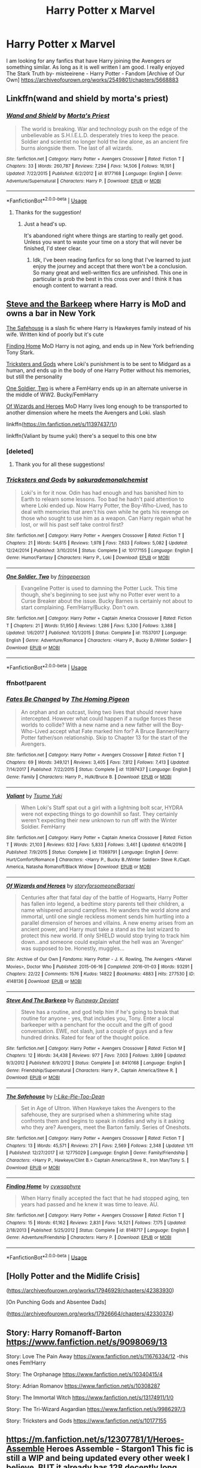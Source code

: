 #+TITLE: Harry Potter x Marvel

* Harry Potter x Marvel
:PROPERTIES:
:Author: Ande_Cade
:Score: 19
:DateUnix: 1581554991.0
:DateShort: 2020-Feb-13
:FlairText: Request
:END:
I am looking for any fanfics that have Harry joining the Avengers or something similar. As long as it is well written I am good. I really enjoyed The Stark Truth by- misteeirene - Harry Potter - Fandom [Archive of Our Own] [[https://archiveofourown.org/works/2549801/chapters/5668883]]


** Linkffn(wand and shield by morta's priest)
:PROPERTIES:
:Author: wordhammer
:Score: 6
:DateUnix: 1581555394.0
:DateShort: 2020-Feb-13
:END:

*** [[https://www.fanfiction.net/s/8177168/1/][*/Wand and Shield/*]] by [[https://www.fanfiction.net/u/2690239/Morta-s-Priest][/Morta's Priest/]]

#+begin_quote
  The world is breaking. War and technology push on the edge of the unbelievable as S.H.I.E.L.D. desperately tries to keep the peace. Soldier and scientist no longer hold the line alone, as an ancient fire burns alongside them. The last of all wizards.
#+end_quote

^{/Site/:} ^{fanfiction.net} ^{*|*} ^{/Category/:} ^{Harry} ^{Potter} ^{+} ^{Avengers} ^{Crossover} ^{*|*} ^{/Rated/:} ^{Fiction} ^{T} ^{*|*} ^{/Chapters/:} ^{33} ^{*|*} ^{/Words/:} ^{260,787} ^{*|*} ^{/Reviews/:} ^{7,294} ^{*|*} ^{/Favs/:} ^{14,506} ^{*|*} ^{/Follows/:} ^{16,191} ^{*|*} ^{/Updated/:} ^{7/22/2015} ^{*|*} ^{/Published/:} ^{6/2/2012} ^{*|*} ^{/id/:} ^{8177168} ^{*|*} ^{/Language/:} ^{English} ^{*|*} ^{/Genre/:} ^{Adventure/Supernatural} ^{*|*} ^{/Characters/:} ^{Harry} ^{P.} ^{*|*} ^{/Download/:} ^{[[http://www.ff2ebook.com/old/ffn-bot/index.php?id=8177168&source=ff&filetype=epub][EPUB]]} ^{or} ^{[[http://www.ff2ebook.com/old/ffn-bot/index.php?id=8177168&source=ff&filetype=mobi][MOBI]]}

--------------

*FanfictionBot*^{2.0.0-beta} | [[https://github.com/tusing/reddit-ffn-bot/wiki/Usage][Usage]]
:PROPERTIES:
:Author: FanfictionBot
:Score: 3
:DateUnix: 1581555419.0
:DateShort: 2020-Feb-13
:END:

**** Thanks for the suggestion!
:PROPERTIES:
:Author: Ande_Cade
:Score: 1
:DateUnix: 1581563378.0
:DateShort: 2020-Feb-13
:END:

***** Just a head's up.

It's abandoned right where things are starting to really get good. Unless you want to waste your time on a story that will never be finished, I'd steer clear.
:PROPERTIES:
:Author: themegaweirdthrow
:Score: 3
:DateUnix: 1581579136.0
:DateShort: 2020-Feb-13
:END:

****** Idk, I've been reading fanfics for so long that I've learned to just enjoy the journey and accept that there won't be a conclusion. So many great and well-written fics are unfinished. This one in particular is prob the best in this cross over and I think it has enough content to warrant a read.
:PROPERTIES:
:Author: Swepps84
:Score: 6
:DateUnix: 1581580396.0
:DateShort: 2020-Feb-13
:END:


** [[https://m.fanfiction.net/s/8410168/1/][Steve and the Barkeep]] where Harry is MoD and owns a bar in New York

[[https://m.fanfiction.net/s/12775029/1/][The Safehouse]] is a slash fic where Harry is Hawkeyes family instead of his wife. Written kind of poorly but it's cute

[[https://m.fanfiction.net/s/8148717/1/][Finding Home]] MoD Harry is not aging, and ends up in New York befriending Tony Stark.

[[https://m.fanfiction.net/s/10177155/1/][Tricksters and Gods]] where Loki's punishment is to be sent to Midgard as a human, and ends up in the body of one Harry Potter without his memories, but still the personality

[[https://m.fanfiction.net/s/11537017/1/][One Soldier, Two]] is where a FemHarry ends up in an alternate universe in the middle of WW2. Bucky/FemHarry

[[https://archiveofourown.org/works/4148136/chapters/9358017][Of Wizards and Heroes]] MoD Harry lives long enough to be transported to another dimension where he meets the Avengers and Loki. slash

linkffn([[https://m.fanfiction.net/s/11397437/1/]])

linkffn(Valiant by tsume yuki) there's a sequel to this one btw
:PROPERTIES:
:Score: 5
:DateUnix: 1581562490.0
:DateShort: 2020-Feb-13
:END:

*** [deleted]
:PROPERTIES:
:Score: 2
:DateUnix: 1581562509.0
:DateShort: 2020-Feb-13
:END:

**** Thank you for all these suggestions!
:PROPERTIES:
:Author: Ande_Cade
:Score: 1
:DateUnix: 1581563356.0
:DateShort: 2020-Feb-13
:END:


*** [[https://www.fanfiction.net/s/10177155/1/][*/Tricksters and Gods/*]] by [[https://www.fanfiction.net/u/912889/sakurademonalchemist][/sakurademonalchemist/]]

#+begin_quote
  Loki's in for it now. Odin has had enough and has banished him to Earth to relearn some lessons. Too bad he hadn't paid attention to where Loki ended up. Now Harry Potter, the Boy-Who-Lived, has to deal with memories that aren't his own while he gets his revenge on those who sought to use him as a weapon. Can Harry regain what he lost, or will his past self take control first?
#+end_quote

^{/Site/:} ^{fanfiction.net} ^{*|*} ^{/Category/:} ^{Harry} ^{Potter} ^{+} ^{Avengers} ^{Crossover} ^{*|*} ^{/Rated/:} ^{Fiction} ^{T} ^{*|*} ^{/Chapters/:} ^{21} ^{*|*} ^{/Words/:} ^{54,615} ^{*|*} ^{/Reviews/:} ^{1,978} ^{*|*} ^{/Favs/:} ^{7,633} ^{*|*} ^{/Follows/:} ^{5,082} ^{*|*} ^{/Updated/:} ^{12/24/2014} ^{*|*} ^{/Published/:} ^{3/10/2014} ^{*|*} ^{/Status/:} ^{Complete} ^{*|*} ^{/id/:} ^{10177155} ^{*|*} ^{/Language/:} ^{English} ^{*|*} ^{/Genre/:} ^{Humor/Fantasy} ^{*|*} ^{/Characters/:} ^{Harry} ^{P.,} ^{Loki} ^{*|*} ^{/Download/:} ^{[[http://www.ff2ebook.com/old/ffn-bot/index.php?id=10177155&source=ff&filetype=epub][EPUB]]} ^{or} ^{[[http://www.ff2ebook.com/old/ffn-bot/index.php?id=10177155&source=ff&filetype=mobi][MOBI]]}

--------------

[[https://www.fanfiction.net/s/11537017/1/][*/One Soldier, Two/*]] by [[https://www.fanfiction.net/u/1424477/fringeperson][/fringeperson/]]

#+begin_quote
  Evangeline Potter is used to damning the Potter Luck. This time though, she's beginning to see just why no Potter ever went to a Curse Breaker about the issue. Bucky Barnes is certainly not about to start complaining. Fem!Harry/Bucky. Don't own.
#+end_quote

^{/Site/:} ^{fanfiction.net} ^{*|*} ^{/Category/:} ^{Harry} ^{Potter} ^{+} ^{Captain} ^{America} ^{Crossover} ^{*|*} ^{/Rated/:} ^{Fiction} ^{T} ^{*|*} ^{/Chapters/:} ^{21} ^{*|*} ^{/Words/:} ^{51,950} ^{*|*} ^{/Reviews/:} ^{1,286} ^{*|*} ^{/Favs/:} ^{5,330} ^{*|*} ^{/Follows/:} ^{3,388} ^{*|*} ^{/Updated/:} ^{1/6/2017} ^{*|*} ^{/Published/:} ^{10/1/2015} ^{*|*} ^{/Status/:} ^{Complete} ^{*|*} ^{/id/:} ^{11537017} ^{*|*} ^{/Language/:} ^{English} ^{*|*} ^{/Genre/:} ^{Adventure/Romance} ^{*|*} ^{/Characters/:} ^{<Harry} ^{P.,} ^{Bucky} ^{B./Winter} ^{Soldier>} ^{*|*} ^{/Download/:} ^{[[http://www.ff2ebook.com/old/ffn-bot/index.php?id=11537017&source=ff&filetype=epub][EPUB]]} ^{or} ^{[[http://www.ff2ebook.com/old/ffn-bot/index.php?id=11537017&source=ff&filetype=mobi][MOBI]]}

--------------

*FanfictionBot*^{2.0.0-beta} | [[https://github.com/tusing/reddit-ffn-bot/wiki/Usage][Usage]]
:PROPERTIES:
:Author: FanfictionBot
:Score: 2
:DateUnix: 1581566454.0
:DateShort: 2020-Feb-13
:END:


*** ffnbot!parent
:PROPERTIES:
:Author: wordhammer
:Score: 1
:DateUnix: 1581566432.0
:DateShort: 2020-Feb-13
:END:


*** [[https://www.fanfiction.net/s/11397437/1/][*/Fates Be Changed/*]] by [[https://www.fanfiction.net/u/4783217/The-Homing-Pigeon][/The Homing Pigeon/]]

#+begin_quote
  An orphan and an outcast, living two lives that should never have intercepted. However what could happen if a nudge forces these worlds to collide? With a new name and a new father will the Boy-Who-Lived accept what Fate marked him for? A Bruce Banner/Harry Potter father/son relationship. Skip to Chapter 13 for the start of the Avengers.
#+end_quote

^{/Site/:} ^{fanfiction.net} ^{*|*} ^{/Category/:} ^{Harry} ^{Potter} ^{+} ^{Avengers} ^{Crossover} ^{*|*} ^{/Rated/:} ^{Fiction} ^{T} ^{*|*} ^{/Chapters/:} ^{69} ^{*|*} ^{/Words/:} ^{349,121} ^{*|*} ^{/Reviews/:} ^{3,405} ^{*|*} ^{/Favs/:} ^{7,812} ^{*|*} ^{/Follows/:} ^{7,413} ^{*|*} ^{/Updated/:} ^{7/14/2017} ^{*|*} ^{/Published/:} ^{7/22/2015} ^{*|*} ^{/Status/:} ^{Complete} ^{*|*} ^{/id/:} ^{11397437} ^{*|*} ^{/Language/:} ^{English} ^{*|*} ^{/Genre/:} ^{Family} ^{*|*} ^{/Characters/:} ^{Harry} ^{P.,} ^{Hulk/Bruce} ^{B.} ^{*|*} ^{/Download/:} ^{[[http://www.ff2ebook.com/old/ffn-bot/index.php?id=11397437&source=ff&filetype=epub][EPUB]]} ^{or} ^{[[http://www.ff2ebook.com/old/ffn-bot/index.php?id=11397437&source=ff&filetype=mobi][MOBI]]}

--------------

[[https://www.fanfiction.net/s/11369791/1/][*/Valiant/*]] by [[https://www.fanfiction.net/u/2221413/Tsume-Yuki][/Tsume Yuki/]]

#+begin_quote
  When Loki's Staff spat out a girl with a lightning bolt scar, HYDRA were not expecting things to go downhill so fast. They certainly weren't expecting their new unknown to run off with the Winter Soldier. FemHarry
#+end_quote

^{/Site/:} ^{fanfiction.net} ^{*|*} ^{/Category/:} ^{Harry} ^{Potter} ^{+} ^{Captain} ^{America} ^{Crossover} ^{*|*} ^{/Rated/:} ^{Fiction} ^{T} ^{*|*} ^{/Words/:} ^{21,103} ^{*|*} ^{/Reviews/:} ^{632} ^{*|*} ^{/Favs/:} ^{5,833} ^{*|*} ^{/Follows/:} ^{3,461} ^{*|*} ^{/Updated/:} ^{6/14/2016} ^{*|*} ^{/Published/:} ^{7/9/2015} ^{*|*} ^{/Status/:} ^{Complete} ^{*|*} ^{/id/:} ^{11369791} ^{*|*} ^{/Language/:} ^{English} ^{*|*} ^{/Genre/:} ^{Hurt/Comfort/Romance} ^{*|*} ^{/Characters/:} ^{<Harry} ^{P.,} ^{Bucky} ^{B./Winter} ^{Soldier>} ^{Steve} ^{R./Capt.} ^{America,} ^{Natasha} ^{Romanoff/Black} ^{Widow} ^{*|*} ^{/Download/:} ^{[[http://www.ff2ebook.com/old/ffn-bot/index.php?id=11369791&source=ff&filetype=epub][EPUB]]} ^{or} ^{[[http://www.ff2ebook.com/old/ffn-bot/index.php?id=11369791&source=ff&filetype=mobi][MOBI]]}

--------------

[[https://archiveofourown.org/works/4148136][*/Of Wizards and Heroes/*]] by [[https://www.archiveofourown.org/users/storyforsomeone/pseuds/storyforsomeone/users/Borsari/pseuds/Borsari][/storyforsomeoneBorsari/]]

#+begin_quote
  Centuries after that fatal day of the battle of Hogwarts, Harry Potter has fallen into legend, a bedtime story parents tell their children, a name whispered around campfires. He wanders the world alone and immortal, until one single reckless moment sends him hurtling into a parallel dimension of heroes and villains. A new enemy arises from an ancient power, and Harry must take a stand as the last wizard to protect this new world. If only SHIELD would stop trying to track him down...and someone could explain what the hell was an 'Avenger' was supposed to be. Honestly, muggles...
#+end_quote

^{/Site/:} ^{Archive} ^{of} ^{Our} ^{Own} ^{*|*} ^{/Fandoms/:} ^{Harry} ^{Potter} ^{-} ^{J.} ^{K.} ^{Rowling,} ^{The} ^{Avengers} ^{<Marvel} ^{Movies>,} ^{Doctor} ^{Who} ^{*|*} ^{/Published/:} ^{2015-06-16} ^{*|*} ^{/Completed/:} ^{2016-01-03} ^{*|*} ^{/Words/:} ^{93291} ^{*|*} ^{/Chapters/:} ^{22/22} ^{*|*} ^{/Comments/:} ^{1576} ^{*|*} ^{/Kudos/:} ^{14822} ^{*|*} ^{/Bookmarks/:} ^{4883} ^{*|*} ^{/Hits/:} ^{277530} ^{*|*} ^{/ID/:} ^{4148136} ^{*|*} ^{/Download/:} ^{[[https://archiveofourown.org/downloads/4148136/Of%20Wizards%20and%20Heroes.epub?updated_at=1580296023][EPUB]]} ^{or} ^{[[https://archiveofourown.org/downloads/4148136/Of%20Wizards%20and%20Heroes.mobi?updated_at=1580296023][MOBI]]}

--------------

[[https://www.fanfiction.net/s/8410168/1/][*/Steve And The Barkeep/*]] by [[https://www.fanfiction.net/u/1543518/Runaway-Deviant][/Runaway Deviant/]]

#+begin_quote
  Steve has a routine, and god help him if he's going to break that routine for anyone - yes, that includes you, Tony. Enter a local barkeeper with a penchant for the occult and the gift of good conversation. EWE, not slash, just a couple of guys and a few hundred drinks. Rated for fear of the thought police.
#+end_quote

^{/Site/:} ^{fanfiction.net} ^{*|*} ^{/Category/:} ^{Harry} ^{Potter} ^{+} ^{Avengers} ^{Crossover} ^{*|*} ^{/Rated/:} ^{Fiction} ^{M} ^{*|*} ^{/Chapters/:} ^{12} ^{*|*} ^{/Words/:} ^{34,438} ^{*|*} ^{/Reviews/:} ^{977} ^{*|*} ^{/Favs/:} ^{7,003} ^{*|*} ^{/Follows/:} ^{3,899} ^{*|*} ^{/Updated/:} ^{9/3/2012} ^{*|*} ^{/Published/:} ^{8/9/2012} ^{*|*} ^{/Status/:} ^{Complete} ^{*|*} ^{/id/:} ^{8410168} ^{*|*} ^{/Language/:} ^{English} ^{*|*} ^{/Genre/:} ^{Friendship/Supernatural} ^{*|*} ^{/Characters/:} ^{Harry} ^{P.,} ^{Captain} ^{America/Steve} ^{R.} ^{*|*} ^{/Download/:} ^{[[http://www.ff2ebook.com/old/ffn-bot/index.php?id=8410168&source=ff&filetype=epub][EPUB]]} ^{or} ^{[[http://www.ff2ebook.com/old/ffn-bot/index.php?id=8410168&source=ff&filetype=mobi][MOBI]]}

--------------

[[https://www.fanfiction.net/s/12775029/1/][*/The Safehouse/*]] by [[https://www.fanfiction.net/u/1641455/I-Like-Pie-Too-Dean][/I-Like-Pie-Too-Dean/]]

#+begin_quote
  Set in Age of Ultron. When Hawkeye takes the Avengers to the safehouse, they are surprised when a shimmering white stag confronts them and begins to speak in riddles and why is it asking who they are? Avengers, meet the Barton family. Series of Oneshots.
#+end_quote

^{/Site/:} ^{fanfiction.net} ^{*|*} ^{/Category/:} ^{Harry} ^{Potter} ^{+} ^{Avengers} ^{Crossover} ^{*|*} ^{/Rated/:} ^{Fiction} ^{T} ^{*|*} ^{/Chapters/:} ^{13} ^{*|*} ^{/Words/:} ^{45,571} ^{*|*} ^{/Reviews/:} ^{271} ^{*|*} ^{/Favs/:} ^{2,569} ^{*|*} ^{/Follows/:} ^{2,348} ^{*|*} ^{/Updated/:} ^{1/11} ^{*|*} ^{/Published/:} ^{12/27/2017} ^{*|*} ^{/id/:} ^{12775029} ^{*|*} ^{/Language/:} ^{English} ^{*|*} ^{/Genre/:} ^{Family/Friendship} ^{*|*} ^{/Characters/:} ^{<Harry} ^{P.,} ^{Hawkeye/Clint} ^{B.>} ^{Captain} ^{America/Steve} ^{R.,} ^{Iron} ^{Man/Tony} ^{S.} ^{*|*} ^{/Download/:} ^{[[http://www.ff2ebook.com/old/ffn-bot/index.php?id=12775029&source=ff&filetype=epub][EPUB]]} ^{or} ^{[[http://www.ff2ebook.com/old/ffn-bot/index.php?id=12775029&source=ff&filetype=mobi][MOBI]]}

--------------

[[https://www.fanfiction.net/s/8148717/1/][*/Finding Home/*]] by [[https://www.fanfiction.net/u/2042977/cywsaphyre][/cywsaphyre/]]

#+begin_quote
  When Harry finally accepted the fact that he had stopped aging, ten years had passed and he knew it was time to leave. AU.
#+end_quote

^{/Site/:} ^{fanfiction.net} ^{*|*} ^{/Category/:} ^{Harry} ^{Potter} ^{+} ^{Avengers} ^{Crossover} ^{*|*} ^{/Rated/:} ^{Fiction} ^{T} ^{*|*} ^{/Chapters/:} ^{15} ^{*|*} ^{/Words/:} ^{61,162} ^{*|*} ^{/Reviews/:} ^{2,831} ^{*|*} ^{/Favs/:} ^{14,521} ^{*|*} ^{/Follows/:} ^{7,175} ^{*|*} ^{/Updated/:} ^{2/18/2013} ^{*|*} ^{/Published/:} ^{5/25/2012} ^{*|*} ^{/Status/:} ^{Complete} ^{*|*} ^{/id/:} ^{8148717} ^{*|*} ^{/Language/:} ^{English} ^{*|*} ^{/Genre/:} ^{Adventure/Friendship} ^{*|*} ^{/Characters/:} ^{Harry} ^{P.} ^{*|*} ^{/Download/:} ^{[[http://www.ff2ebook.com/old/ffn-bot/index.php?id=8148717&source=ff&filetype=epub][EPUB]]} ^{or} ^{[[http://www.ff2ebook.com/old/ffn-bot/index.php?id=8148717&source=ff&filetype=mobi][MOBI]]}

--------------

*FanfictionBot*^{2.0.0-beta} | [[https://github.com/tusing/reddit-ffn-bot/wiki/Usage][Usage]]
:PROPERTIES:
:Author: FanfictionBot
:Score: 1
:DateUnix: 1581566443.0
:DateShort: 2020-Feb-13
:END:


** [Holly Potter and the Midlife Crisis]

([[https://archiveofourown.org/works/17946929/chapters/42383930]])

[On Punching Gods and Absentee Dads]

([[https://archiveofourown.org/works/17926664/chapters/42330374]])
:PROPERTIES:
:Author: SelenaLuxshade
:Score: 2
:DateUnix: 1581682355.0
:DateShort: 2020-Feb-14
:END:


** Story: Harry Romanoff-Barton [[https://www.fanfiction.net/s/9098069/13]]

Story: Love The Pain Away [[https://www.fanfiction.net/s/11676334/12]] -this ones Fem!Harry

Story: The Orphanage [[https://www.fanfiction.net/s/10340415/4]]

Story: Adrian Romanov [[https://www.fanfiction.net/s/10308287]]

Story: The Immortal Witch [[https://www.fanfiction.net/s/13174911/1/0]]

Story: The Tri-Wizard Asgardian [[https://www.fanfiction.net/s/9986297/3]]

Story: Tricksters and Gods [[https://www.fanfiction.net/s/10177155]]
:PROPERTIES:
:Author: MS-Stitches666
:Score: 2
:DateUnix: 1582081608.0
:DateShort: 2020-Feb-19
:END:


** [[https://m.fanfiction.net/s/12307781/1/Heroes-Assemble]] Heroes Assemble - Stargon1 This fic is still a WIP and being updated every other week I believe, BUT it already has 128 decently long chapters and follows the MCU storyline very well. 10/10 recommended

[[https://m.fanfiction.net/s/10867705/1/Starborn-Caf%C3%A9][https://m.fanfiction.net/s/10867705/1/Starborn-Café]] Starborn Cafe - Missyuki1990 This is complete with a complete sequel as well. It's a slow at first, but definitely worth the read, especially once you get to the second half and the sequel.

Both fics are also posted in AO3 if you prefer that platform
:PROPERTIES:
:Author: miribecs
:Score: 2
:DateUnix: 1581566935.0
:DateShort: 2020-Feb-13
:END:

*** heroes assemble is complete
:PROPERTIES:
:Score: 3
:DateUnix: 1581574926.0
:DateShort: 2020-Feb-13
:END:

**** Oh! Thank you! I didn't realize the author finished it!
:PROPERTIES:
:Author: miribecs
:Score: 3
:DateUnix: 1581576233.0
:DateShort: 2020-Feb-13
:END:


**** A good story, but a completely anticlimactic ending. I was left quite disappointed by the last chapters.
:PROPERTIES:
:Author: Solo_is_my_copliot
:Score: 1
:DateUnix: 1581619576.0
:DateShort: 2020-Feb-13
:END:


** Linkffn(of wizards and heroes)
:PROPERTIES:
:Author: randomredditor12345
:Score: 1
:DateUnix: 1581558733.0
:DateShort: 2020-Feb-13
:END:

*** Linkao3(4148136) I think you meant this.
:PROPERTIES:
:Author: kprasad13
:Score: 2
:DateUnix: 1581614612.0
:DateShort: 2020-Feb-13
:END:

**** [[https://archiveofourown.org/works/4148136][*/Of Wizards and Heroes/*]] by [[https://www.archiveofourown.org/users/storyforsomeone/pseuds/storyforsomeone/users/Borsari/pseuds/Borsari][/storyforsomeoneBorsari/]]

#+begin_quote
  Centuries after that fatal day of the battle of Hogwarts, Harry Potter has fallen into legend, a bedtime story parents tell their children, a name whispered around campfires. He wanders the world alone and immortal, until one single reckless moment sends him hurtling into a parallel dimension of heroes and villains. A new enemy arises from an ancient power, and Harry must take a stand as the last wizard to protect this new world. If only SHIELD would stop trying to track him down...and someone could explain what the hell was an 'Avenger' was supposed to be. Honestly, muggles...
#+end_quote

^{/Site/:} ^{Archive} ^{of} ^{Our} ^{Own} ^{*|*} ^{/Fandoms/:} ^{Harry} ^{Potter} ^{-} ^{J.} ^{K.} ^{Rowling,} ^{The} ^{Avengers} ^{<Marvel} ^{Movies>,} ^{Doctor} ^{Who} ^{*|*} ^{/Published/:} ^{2015-06-16} ^{*|*} ^{/Completed/:} ^{2016-01-03} ^{*|*} ^{/Words/:} ^{93291} ^{*|*} ^{/Chapters/:} ^{22/22} ^{*|*} ^{/Comments/:} ^{1576} ^{*|*} ^{/Kudos/:} ^{14822} ^{*|*} ^{/Bookmarks/:} ^{4883} ^{*|*} ^{/Hits/:} ^{277530} ^{*|*} ^{/ID/:} ^{4148136} ^{*|*} ^{/Download/:} ^{[[https://archiveofourown.org/downloads/4148136/Of%20Wizards%20and%20Heroes.epub?updated_at=1580296023][EPUB]]} ^{or} ^{[[https://archiveofourown.org/downloads/4148136/Of%20Wizards%20and%20Heroes.mobi?updated_at=1580296023][MOBI]]}

--------------

*FanfictionBot*^{2.0.0-beta} | [[https://github.com/tusing/reddit-ffn-bot/wiki/Usage][Usage]]
:PROPERTIES:
:Author: FanfictionBot
:Score: 1
:DateUnix: 1581614616.0
:DateShort: 2020-Feb-13
:END:


**** Yes, thank you
:PROPERTIES:
:Author: randomredditor12345
:Score: 1
:DateUnix: 1581614843.0
:DateShort: 2020-Feb-13
:END:


*** [[https://www.fanfiction.net/s/13083022/1/][*/Huntinn Time: Wizards and Heroes Beginnings/*]] by [[https://www.fanfiction.net/u/11091758/tolliver-j-mortaelwyver][/tolliver-j-mortaelwyver/]]

#+begin_quote
  As Finn and Artetris Huntress Wizard try to summon the Forest Spirit to hunt and stop a forest evil, Finn and she must settle their rocky but shared past.
#+end_quote

^{/Site/:} ^{fanfiction.net} ^{*|*} ^{/Category/:} ^{Adventure} ^{Time} ^{with} ^{Finn} ^{and} ^{Jake} ^{*|*} ^{/Rated/:} ^{Fiction} ^{K+} ^{*|*} ^{/Chapters/:} ^{6} ^{*|*} ^{/Words/:} ^{27,910} ^{*|*} ^{/Reviews/:} ^{11} ^{*|*} ^{/Favs/:} ^{33} ^{*|*} ^{/Follows/:} ^{35} ^{*|*} ^{/Updated/:} ^{3/22/2019} ^{*|*} ^{/Published/:} ^{10/3/2018} ^{*|*} ^{/id/:} ^{13083022} ^{*|*} ^{/Language/:} ^{English} ^{*|*} ^{/Genre/:} ^{Romance/Adventure} ^{*|*} ^{/Characters/:} ^{<Finn,} ^{Huntress} ^{Wizard>} ^{*|*} ^{/Download/:} ^{[[http://www.ff2ebook.com/old/ffn-bot/index.php?id=13083022&source=ff&filetype=epub][EPUB]]} ^{or} ^{[[http://www.ff2ebook.com/old/ffn-bot/index.php?id=13083022&source=ff&filetype=mobi][MOBI]]}

--------------

*FanfictionBot*^{2.0.0-beta} | [[https://github.com/tusing/reddit-ffn-bot/wiki/Usage][Usage]]
:PROPERTIES:
:Author: FanfictionBot
:Score: 1
:DateUnix: 1581558752.0
:DateShort: 2020-Feb-13
:END:

**** Sorry, wrong story linkffn(wizards and heroes)
:PROPERTIES:
:Author: randomredditor12345
:Score: 1
:DateUnix: 1581558798.0
:DateShort: 2020-Feb-13
:END:

***** [[https://www.fanfiction.net/s/13083022/1/][*/Huntinn Time: Wizards and Heroes Beginnings/*]] by [[https://www.fanfiction.net/u/11091758/tolliver-j-mortaelwyver][/tolliver-j-mortaelwyver/]]

#+begin_quote
  As Finn and Artetris Huntress Wizard try to summon the Forest Spirit to hunt and stop a forest evil, Finn and she must settle their rocky but shared past.
#+end_quote

^{/Site/:} ^{fanfiction.net} ^{*|*} ^{/Category/:} ^{Adventure} ^{Time} ^{with} ^{Finn} ^{and} ^{Jake} ^{*|*} ^{/Rated/:} ^{Fiction} ^{K+} ^{*|*} ^{/Chapters/:} ^{6} ^{*|*} ^{/Words/:} ^{27,910} ^{*|*} ^{/Reviews/:} ^{11} ^{*|*} ^{/Favs/:} ^{33} ^{*|*} ^{/Follows/:} ^{35} ^{*|*} ^{/Updated/:} ^{3/22/2019} ^{*|*} ^{/Published/:} ^{10/3/2018} ^{*|*} ^{/id/:} ^{13083022} ^{*|*} ^{/Language/:} ^{English} ^{*|*} ^{/Genre/:} ^{Romance/Adventure} ^{*|*} ^{/Characters/:} ^{<Finn,} ^{Huntress} ^{Wizard>} ^{*|*} ^{/Download/:} ^{[[http://www.ff2ebook.com/old/ffn-bot/index.php?id=13083022&source=ff&filetype=epub][EPUB]]} ^{or} ^{[[http://www.ff2ebook.com/old/ffn-bot/index.php?id=13083022&source=ff&filetype=mobi][MOBI]]}

--------------

*FanfictionBot*^{2.0.0-beta} | [[https://github.com/tusing/reddit-ffn-bot/wiki/Usage][Usage]]
:PROPERTIES:
:Author: FanfictionBot
:Score: 1
:DateUnix: 1581558810.0
:DateShort: 2020-Feb-13
:END:

****** Dammit, wrong again linkffn(heroes and wizards) it ends up with Harry reincarnating as Dr strange
:PROPERTIES:
:Author: randomredditor12345
:Score: 1
:DateUnix: 1581558885.0
:DateShort: 2020-Feb-13
:END:

******* [[https://www.fanfiction.net/s/11498605/1/][*/Heroes and Wizards/*]] by [[https://www.fanfiction.net/u/4544649/Rapidfyrez][/Rapidfyrez/]]

#+begin_quote
  Dragged from her new home to yet another universe, Kara Zor-L, Power-Girl, finds herself in a world without superheros or heroines. The only truly 'super' being left, she's in a world of greys and blacks with only the help of a wiseass wizard to help her survive her greatest challenge yet... Chicago
#+end_quote

^{/Site/:} ^{fanfiction.net} ^{*|*} ^{/Category/:} ^{Dresden} ^{Files} ^{+} ^{Power} ^{Girl} ^{Crossover} ^{*|*} ^{/Rated/:} ^{Fiction} ^{T} ^{*|*} ^{/Chapters/:} ^{4} ^{*|*} ^{/Words/:} ^{19,150} ^{*|*} ^{/Reviews/:} ^{31} ^{*|*} ^{/Favs/:} ^{92} ^{*|*} ^{/Follows/:} ^{130} ^{*|*} ^{/Updated/:} ^{1/10/2016} ^{*|*} ^{/Published/:} ^{9/9/2015} ^{*|*} ^{/id/:} ^{11498605} ^{*|*} ^{/Language/:} ^{English} ^{*|*} ^{/Genre/:} ^{Fantasy/Mystery} ^{*|*} ^{/Download/:} ^{[[http://www.ff2ebook.com/old/ffn-bot/index.php?id=11498605&source=ff&filetype=epub][EPUB]]} ^{or} ^{[[http://www.ff2ebook.com/old/ffn-bot/index.php?id=11498605&source=ff&filetype=mobi][MOBI]]}

--------------

*FanfictionBot*^{2.0.0-beta} | [[https://github.com/tusing/reddit-ffn-bot/wiki/Usage][Usage]]
:PROPERTIES:
:Author: FanfictionBot
:Score: 1
:DateUnix: 1581558904.0
:DateShort: 2020-Feb-13
:END:

******** I give up, hopefully, somebody here knows what I am talking about and how to link it
:PROPERTIES:
:Author: randomredditor12345
:Score: 6
:DateUnix: 1581558952.0
:DateShort: 2020-Feb-13
:END:

********* The most consistent option is to use the /id/.
:PROPERTIES:
:Author: SirGlaurung
:Score: 3
:DateUnix: 1581560329.0
:DateShort: 2020-Feb-13
:END:

********** Yeah but I don't have it saved anywhere
:PROPERTIES:
:Author: randomredditor12345
:Score: 2
:DateUnix: 1581560355.0
:DateShort: 2020-Feb-13
:END:


********* Lol i linked it the right one!
:PROPERTIES:
:Score: 2
:DateUnix: 1581562528.0
:DateShort: 2020-Feb-13
:END:

********** Thank you
:PROPERTIES:
:Author: randomredditor12345
:Score: 2
:DateUnix: 1581562553.0
:DateShort: 2020-Feb-13
:END:


** Linkffn(Child of the Storm)
:PROPERTIES:
:Author: kthrnhpbrnnkdbsmnt
:Score: 0
:DateUnix: 1581581379.0
:DateShort: 2020-Feb-13
:END:

*** [[https://www.fanfiction.net/s/8897431/1/][*/Child of the Storm/*]] by [[https://www.fanfiction.net/u/2204901/Nimbus-Llewelyn][/Nimbus Llewelyn/]]

#+begin_quote
  Once, Thor was James Potter, New Mexico being a refinement of Odin's technique (being murdered didn't do Thor's sanity any favours). After a decade, a mostly reformed Loki restores his memories, introducing Thor's son, Harry, to new family and friends. But soon, ancient secrets emerge along with enemies both old and new as darkness rises. Harry is left with a choice: Fight or Die.
#+end_quote

^{/Site/:} ^{fanfiction.net} ^{*|*} ^{/Category/:} ^{Harry} ^{Potter} ^{+} ^{Avengers} ^{Crossover} ^{*|*} ^{/Rated/:} ^{Fiction} ^{T} ^{*|*} ^{/Chapters/:} ^{80} ^{*|*} ^{/Words/:} ^{824,628} ^{*|*} ^{/Reviews/:} ^{8,657} ^{*|*} ^{/Favs/:} ^{8,771} ^{*|*} ^{/Follows/:} ^{7,728} ^{*|*} ^{/Updated/:} ^{7/12/2016} ^{*|*} ^{/Published/:} ^{1/11/2013} ^{*|*} ^{/Status/:} ^{Complete} ^{*|*} ^{/id/:} ^{8897431} ^{*|*} ^{/Language/:} ^{English} ^{*|*} ^{/Genre/:} ^{Adventure/Drama} ^{*|*} ^{/Characters/:} ^{Harry} ^{P.,} ^{Thor} ^{*|*} ^{/Download/:} ^{[[http://www.ff2ebook.com/old/ffn-bot/index.php?id=8897431&source=ff&filetype=epub][EPUB]]} ^{or} ^{[[http://www.ff2ebook.com/old/ffn-bot/index.php?id=8897431&source=ff&filetype=mobi][MOBI]]}

--------------

*FanfictionBot*^{2.0.0-beta} | [[https://github.com/tusing/reddit-ffn-bot/wiki/Usage][Usage]]
:PROPERTIES:
:Author: FanfictionBot
:Score: 2
:DateUnix: 1581581412.0
:DateShort: 2020-Feb-13
:END:

